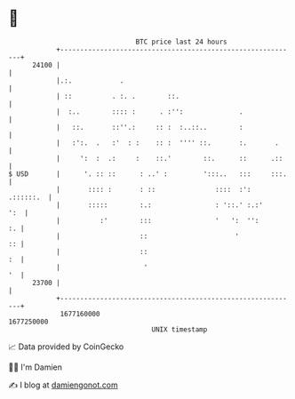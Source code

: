 * 👋

#+begin_example
                                   BTC price last 24 hours                    
               +------------------------------------------------------------+ 
         24100 |                                                            | 
               |.:.            .                                            | 
               | ::          . :. .        ::.                              | 
               |  :..        :::: :      . :'':              .              | 
               |   ::.       ::''.:     :: :  :..::..        :              | 
               |   :':.  .   :'  : :    :: :  '''' ::.       :.       .     | 
               |     ':  :  .:     :    ::.'        ::.      ::      .::    | 
   $ USD       |      '. :: ::      : ..' :         ':::..   :::     :::.   | 
               |       :::: :       : ::               ::::  :':  .::::::.  | 
               |       :::::        :.:                : '::.' :.:'     ':  | 
               |          :'        :::                '   ':  '':       :. | 
               |                    ::                      '            :: | 
               |                    ::                                   :  | 
               |                     '                                   '  | 
         23700 |                                                            | 
               +------------------------------------------------------------+ 
                1677160000                                        1677250000  
                                       UNIX timestamp                         
#+end_example
📈 Data provided by CoinGecko

🧑‍💻 I'm Damien

✍️ I blog at [[https://www.damiengonot.com][damiengonot.com]]
